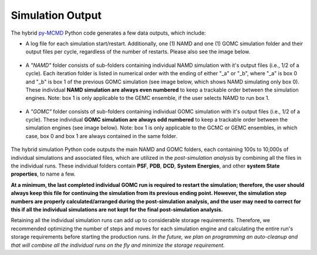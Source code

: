 Simulation Output
============

The hybrid `py-MCMD <https://github.com/GOMC-WSU/py-MCMD>`_ Python code generates a few data outputs, which include:

* A log file for each simulation start/restart.  Additionally, one (1) NAMD and one (1) GOMC simulation folder and their output files per cycle, regardless of the number of restarts.  Please also see the image below.

	.. image:: _images/NAMD_GOMC_folders.png
   		:width: 400

* A *"NAMD"* folder consists of sub-folders containing individual NAMD simulation with it's output files (i.e., 1/2 of a cycle). Each iteration folder is listed in numerical order with the ending of either "_a" or "_b", where "_a" is box 0 and "_b" is box 1 of the previous GOMC simulation (see image below, which shows NAMD simulating only box 0).  These individual **NAMD simulation are always even numbered** to keep a trackable order between the simulation engines.  Note: box 1 is only applicable to the GEMC ensemble, if the user selects NAMD to run box 1.

	.. image:: _images/NAMD_subfolders_only_box_0.png
   		:width: 500

* A *"GOMC"* folder consists of sub-folders containing individual GOMC simulation with it's output files (i.e., 1/2 of a cycle). These individual **GOMC simulation are always odd numbered** to keep a trackable order between the simulation engines (see image below).  Note: box 1 is only applicable to the GCMC or GEMC ensembles, in which case, box 0 and box 1 are always contained in the same folder.

	.. image:: _images/GOMC_subfolders.png
   		:width: 500


The hybrid simulation Python code outputs the main NAMD and GOMC folders, each containing 100s to 10,000s of individual simulations and associated files, which are utilized in the *post-simulation analysis* by combining all the files in the individual runs. These individual folders contain **PSF**, **PDB**, **DCD**, **System Energies**, and other **system State properties**, to name a few.


**At a minimum, the last completed individual GOMC run is required to restart the simulation; therefore, the user should always keep this file for continuing the simulation from its previous ending point. However, the simulation step numbers are properly calculated/arranged during the post-simulation analysis, and the user may need to correct for this if all the individual simulations are not kept for the final post-simulation analysis.**


Retaining all the individual simulation runs can add up to considerable storage requirements. Therefore, we recommended optimizing the number of steps and moves for each simulation engine and calculating the entire run's storage requirements before starting the production runs. *In the future, we plan on programming an auto-cleanup and that will combine all the individual runs on the fly and minimize the storage requirement.*
